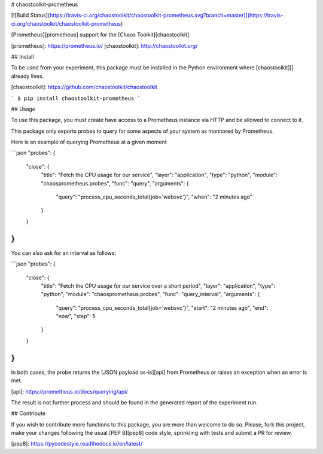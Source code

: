 # chaostoolkit-prometheus

[![Build Status](https://travis-ci.org/chaostoolkit/chaostoolkit-prometheus.svg?branch=master)](https://travis-ci.org/chaostoolkit/chaostoolkit-prometheus)

[Prometheus][prometheus] support for the [Chaos Toolkit][chaostoolkit].

[prometheus]: https://prometheus.io/
[chaostoolkit]: http://chaostoolkit.org/

## Install

To be used from your experiment, this package must be installed in the Python
environment where [chaostoolkit][] already lives.

[chaostoolkit]: https://github.com/chaostoolkit/chaostoolkit

```
$ pip install chaostoolkit-prometheus
```

## Usage

To use this package, you must create have access to a Prometheus instance via
HTTP and be allowed to connect to it.

This package only exports probes to query for some aspects of your system as
monitored by Prometheus.

Here is an example of querying Prometheus at a given moment

```json
"probes": {
    "close": {
        "title": "Fetch the CPU usage for our service",
        "layer": "application",
        "type": "python",
        "module": "chaosprometheus.probes",
        "func": "query",
        "arguments": {
            "query": "process_cpu_seconds_total{job='websvc'}",
            "when": "2 minutes ago"
        }
    }
}
```

You can also ask for an interval as follows:

```json
"probes": {
    "close": {
        "title": "Fetch the CPU usage for our service over a short period",
        "layer": "application",
        "type": "python",
        "module": "chaosprometheus.probes",
        "func": "query_interval",
        "arguments": {
            "query": "process_cpu_seconds_total{job='websvc'}",
            "start": "2 minutes ago",
            "end": "now",
            "step": 5
        }
    }
}
```

In both cases, the probe returns the [JSON payload as-is][api] from Prometheus
or raises an exception when an error is met.

[api]: https://prometheus.io/docs/querying/api/

The result is not further process and should be found in the generated report
of the experiment run.

## Contribute

If you wish to contribute more functions to this package, you are more than
welcome to do so. Please, fork this project, make your changes following the
usual [PEP 8][pep8] code style, sprinkling with tests and submit a PR for
review.

[pep8]: https://pycodestyle.readthedocs.io/en/latest/


